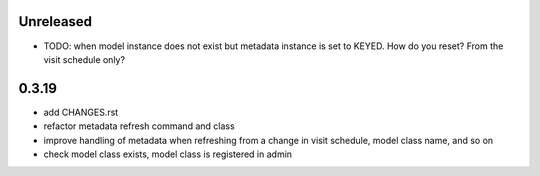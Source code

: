 Unreleased
==========
- TODO: when model instance does not exist but metadata instance is set to KEYED.
  How do you reset? From the visit schedule only?

0.3.19
======
- add CHANGES.rst
- refactor metadata refresh command and class
- improve handling of metadata when refreshing
  from a change in visit schedule, model class name, and
  so on
- check model class exists, model class is registered in admin
